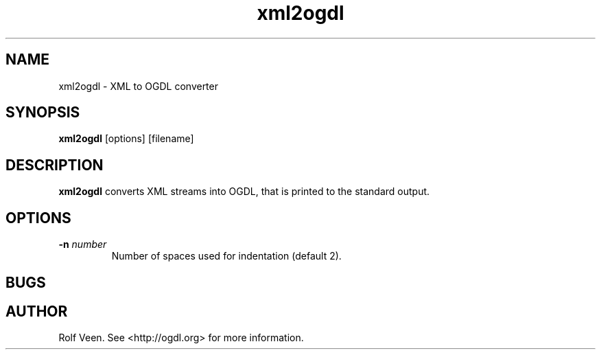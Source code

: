 .TH xml2ogdl 1 "2 Sept 2003"
.SH NAME
xml2ogdl \- XML to OGDL converter
.SH SYNOPSIS

\fBxml2ogdl\fP [options] [filename]

.SH DESCRIPTION
\fBxml2ogdl\fP converts XML streams into OGDL, that is printed to the
standard output.

.SH OPTIONS
.TP
\fB-n\fP \fInumber\fP
Number of spaces used for indentation (default 2).

.SH BUGS

.SH AUTHOR
Rolf Veen. See <http://ogdl.org> for more information.

